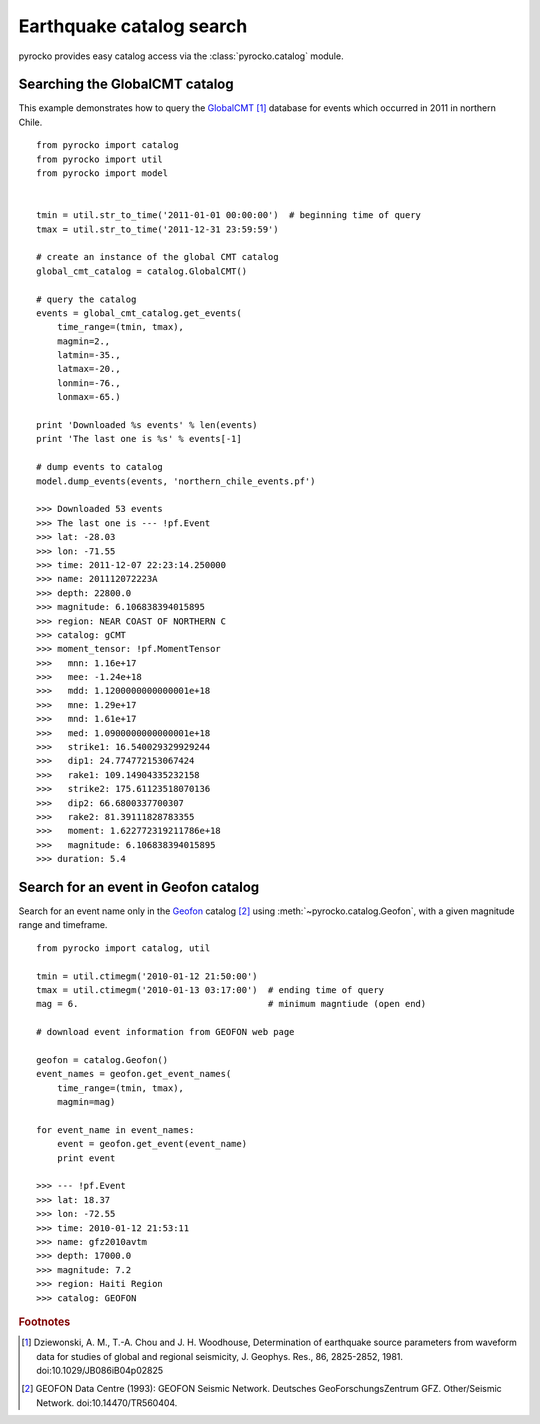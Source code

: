 Earthquake catalog search
=========================

pyrocko provides easy catalog access via the :class:`pyrocko.catalog`
module.

Searching the GlobalCMT catalog
--------------------------------

This example demonstrates how to query the `GlobalCMT <http://www.globalcmt.org/>`_ [#f1]_ database for events which occurred in 2011 in northern Chile.

::

    from pyrocko import catalog
    from pyrocko import util
    from pyrocko import model


    tmin = util.str_to_time('2011-01-01 00:00:00')  # beginning time of query
    tmax = util.str_to_time('2011-12-31 23:59:59')

    # create an instance of the global CMT catalog
    global_cmt_catalog = catalog.GlobalCMT()

    # query the catalog
    events = global_cmt_catalog.get_events(
        time_range=(tmin, tmax),
        magmin=2.,
        latmin=-35.,
        latmax=-20.,
        lonmin=-76.,
        lonmax=-65.)

    print 'Downloaded %s events' % len(events)
    print 'The last one is %s' % events[-1]

    # dump events to catalog
    model.dump_events(events, 'northern_chile_events.pf')

    >>> Downloaded 53 events
    >>> The last one is --- !pf.Event
    >>> lat: -28.03
    >>> lon: -71.55
    >>> time: 2011-12-07 22:23:14.250000
    >>> name: 201112072223A
    >>> depth: 22800.0
    >>> magnitude: 6.106838394015895
    >>> region: NEAR COAST OF NORTHERN C
    >>> catalog: gCMT
    >>> moment_tensor: !pf.MomentTensor
    >>>   mnn: 1.16e+17
    >>>   mee: -1.24e+18
    >>>   mdd: 1.1200000000000001e+18
    >>>   mne: 1.29e+17
    >>>   mnd: 1.61e+17
    >>>   med: 1.0900000000000001e+18
    >>>   strike1: 16.540029329929244
    >>>   dip1: 24.774772153067424
    >>>   rake1: 109.14904335232158
    >>>   strike2: 175.61123518070136
    >>>   dip2: 66.6800337700307
    >>>   rake2: 81.39111828783355
    >>>   moment: 1.622772319211786e+18
    >>>   magnitude: 6.106838394015895
    >>> duration: 5.4


Search for an event in Geofon catalog
--------------------------------------------------

Search for an event name only in the `Geofon <http://geofon.gfz-potsdam.de>`_ catalog [#f2]_ using :meth:`~pyrocko.catalog.Geofon`, with a given magnitude range and timeframe.

::

    from pyrocko import catalog, util

    tmin = util.ctimegm('2010-01-12 21:50:00')
    tmax = util.ctimegm('2010-01-13 03:17:00')  # ending time of query
    mag = 6.                                    # minimum magntiude (open end)

    # download event information from GEOFON web page

    geofon = catalog.Geofon()
    event_names = geofon.get_event_names(
        time_range=(tmin, tmax),
        magmin=mag)

    for event_name in event_names:
        event = geofon.get_event(event_name)
        print event

    >>> --- !pf.Event
    >>> lat: 18.37
    >>> lon: -72.55
    >>> time: 2010-01-12 21:53:11
    >>> name: gfz2010avtm
    >>> depth: 17000.0
    >>> magnitude: 7.2
    >>> region: Haiti Region
    >>> catalog: GEOFON


.. rubric:: Footnotes

.. [#f1] Dziewonski, A. M., T.-A. Chou and J. H. Woodhouse, Determination of earthquake source parameters from waveform data for studies of global and regional seismicity, J. Geophys. Res., 86, 2825-2852, 1981. doi:10.1029/JB086iB04p02825

.. [#f2] GEOFON Data Centre (1993): GEOFON Seismic Network. Deutsches GeoForschungsZentrum GFZ. Other/Seismic Network. doi:10.14470/TR560404. 
